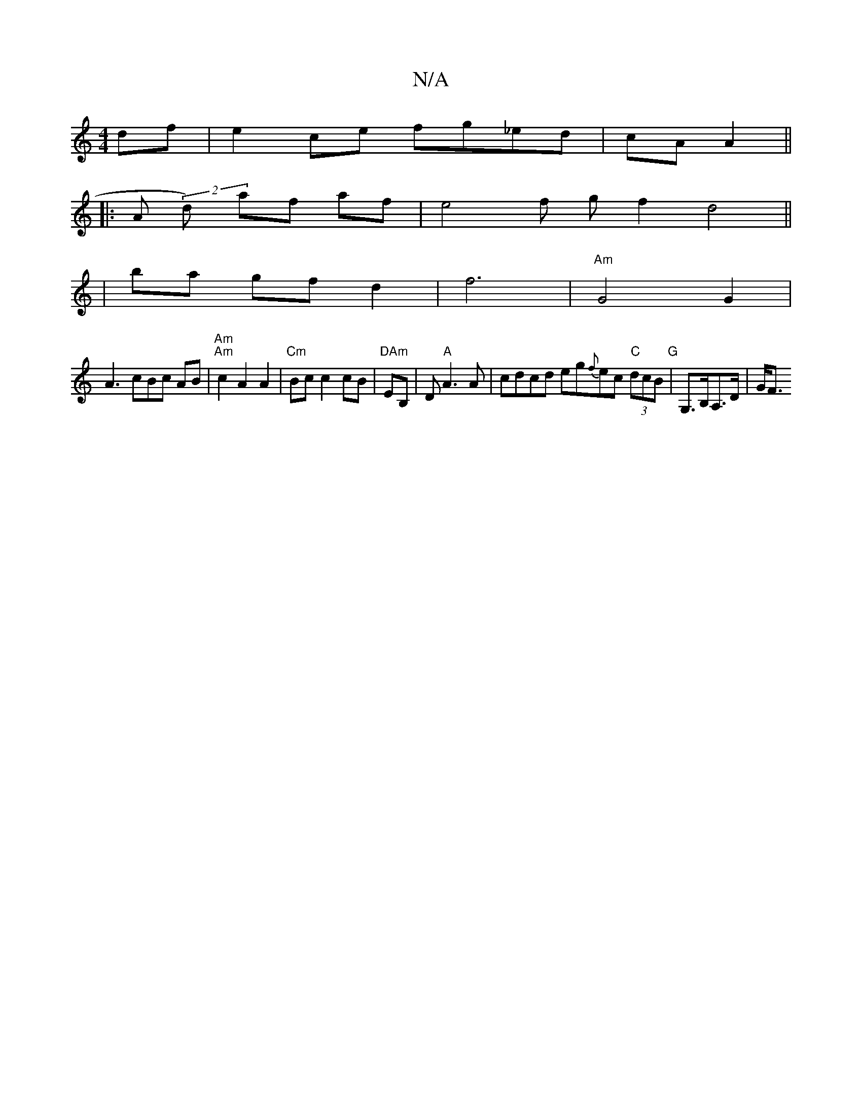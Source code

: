 X:1
T:N/A
M:4/4
R:N/A
K:Cmajor
df | e2 ce fg_ed | cA A2 ||
|:A(2 d) af af | e4 f g f2 d4 ||
| ba gf d2 | f6-|"Am"G4 G2 |
A3 cBc AB | "Am" "Am"c2 A2 A2 | "Cm"Bc c2 cB |"DAm" EB, |,D "A"A3A | cdcd eg{f}ec "C" (3dcB "G"|G,>B,A,>D|G<F 